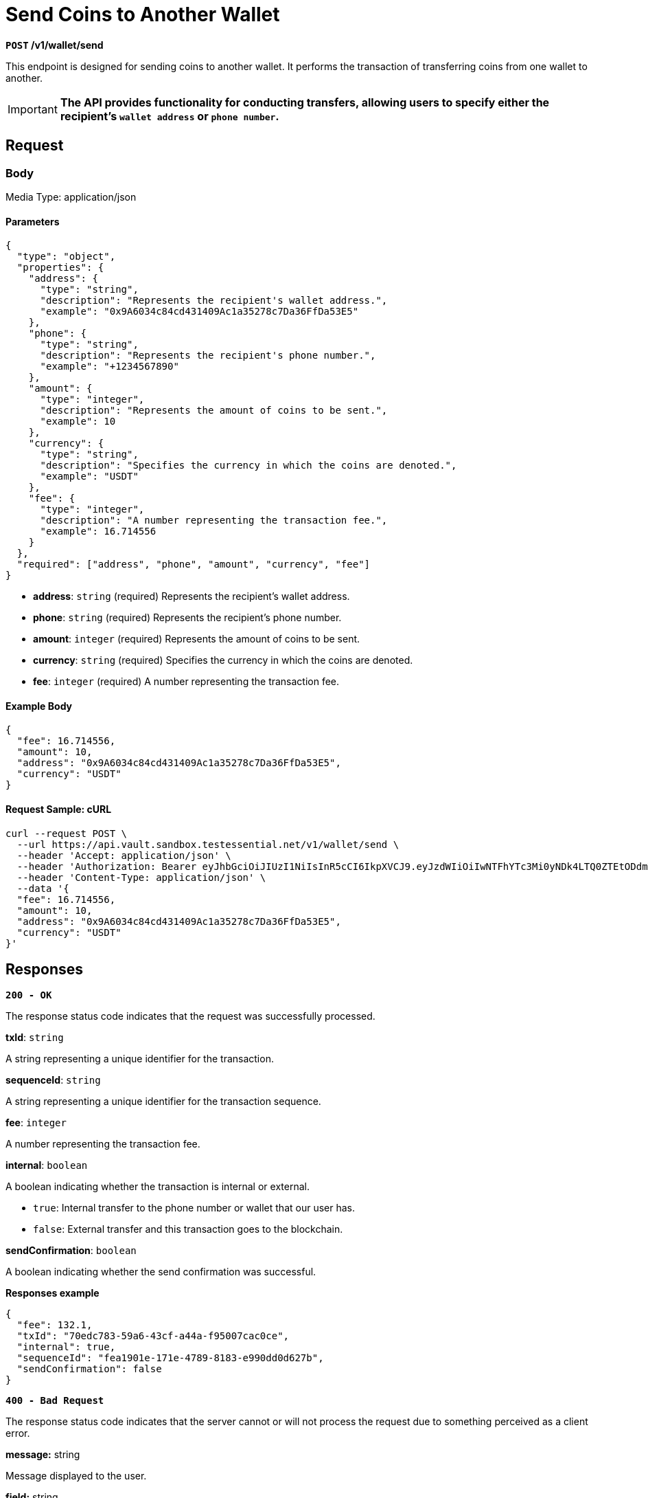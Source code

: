 = *Send Coins to Another Wallet*


*`POST` /v1/wallet/send*

This endpoint is designed for sending coins to another wallet. It performs the transaction of transferring coins from one wallet to another.

[IMPORTANT]
====
*The API provides functionality for conducting transfers, allowing users to specify either the recipient's `wallet address` or `phone number`.*
====

== Request

=== Body

Media Type: application/json

==== Parameters


[source,json]
----
{
  "type": "object",
  "properties": {
    "address": {
      "type": "string",
      "description": "Represents the recipient's wallet address.",
      "example": "0x9A6034c84cd431409Ac1a35278c7Da36FfDa53E5"
    },
    "phone": {
      "type": "string",
      "description": "Represents the recipient's phone number.",
      "example": "+1234567890"
    },
    "amount": {
      "type": "integer",
      "description": "Represents the amount of coins to be sent.",
      "example": 10
    },
    "currency": {
      "type": "string",
      "description": "Specifies the currency in which the coins are denoted.",
      "example": "USDT"
    },
    "fee": {
      "type": "integer",
      "description": "A number representing the transaction fee.",
      "example": 16.714556
    }
  },
  "required": ["address", "phone", "amount", "currency", "fee"]
}
----


- *address*: `string` (required)
Represents the recipient's wallet address.

- *phone*: `string` (required)
Represents the recipient's phone number.

- *amount*: `integer` (required)
Represents the amount of coins to be sent.

- *currency*: `string` (required)
Specifies the currency in which the coins are denoted.

- *fee*: `integer` (required)
A number representing the transaction fee.

==== Example Body

[source,json]
----
{
  "fee": 16.714556,
  "amount": 10,
  "address": "0x9A6034c84cd431409Ac1a35278c7Da36FfDa53E5",
  "currency": "USDT"
}
----

==== Request Sample: cURL

[source,shell]
----
curl --request POST \
  --url https://api.vault.sandbox.testessential.net/v1/wallet/send \
  --header 'Accept: application/json' \
  --header 'Authorization: Bearer eyJhbGciOiJIUzI1NiIsInR5cCI6IkpXVCJ9.eyJzdWIiOiIwNTFhYTc3Mi0yNDk4LTQ0ZTEtODdmYi0zYzNhZDdlMTY1ODgiLCJleHAiOjE3MTE3ODM4OTYsImlhdCI6MTcxMTY5NzQ5Nn0.GBWhOHEIbiOipMa1kXMsamNqT1I6pFBe3-gZ3me1bM4' \
  --header 'Content-Type: application/json' \
  --data '{
  "fee": 16.714556,
  "amount": 10,
  "address": "0x9A6034c84cd431409Ac1a35278c7Da36FfDa53E5",
  "currency": "USDT"
}'
----

== Responses

[.collapsible]
====

*`200 - OK`*

The response status code indicates that the request was successfully processed.

.*txId*: `string`
A string representing a unique identifier for the transaction.

.*sequenceId*: `string`
A string representing a unique identifier for the transaction sequence.

.*fee*: `integer`
A number representing the transaction fee.

.*internal*: `boolean`
A boolean indicating whether the transaction is internal or external.

 - `true`: Internal transfer to the phone number or wallet that our user has.
 - `false`: External transfer and this transaction goes to the blockchain.

.*sendConfirmation*: `boolean`
A boolean indicating whether the send confirmation was successful.

**Responses example**
[source,json]
----
{
  "fee": 132.1,
  "txId": "70edc783-59a6-43cf-a44a-f95007cac0ce",
  "internal": true,
  "sequenceId": "fea1901e-171e-4789-8183-e990dd0d627b",
  "sendConfirmation": false
}
----
====
[.collapsible]

[.collapsible]
====

*`400 - Bad Request`*

The response status code indicates that the server cannot or will not process the request due to something perceived as a client error.

.Media type: application/json

.*message:* string
Message displayed to the user.

.*field:* string
Specifies the field in the request that caused the error.

.*errorId:* integer
Identifier of the error.

.*systemId:* string
Identifier of the component.

.*originalMessage:* string
The original error message.

.*errorStackTrace:* string
The place where the error occurred in the code.

.*data:* object
Additional data related to the error, structured as key-value pairs.c

- **additionalProp1:** object
- **additionalProp2:** object
- **additionalProp3:** object

.*error:* string
Identifier of the error.

**Responses example**
[source,json]
----
{
  "error": "COMMON",
  "errorId": 0,
  "message": "Sorry for inconvenience. We're fixing the issue. If you have urgent questions, contact support",
  "systemId": "core"
}
----
====


